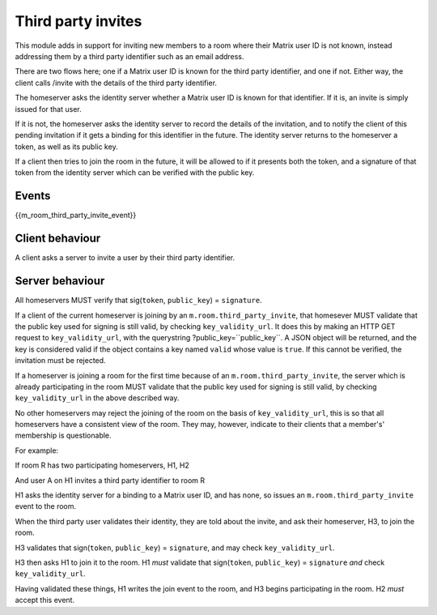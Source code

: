 Third party invites
===================

.. _module:third_party_invites:

This module adds in support for inviting new members to a room where their
Matrix user ID is not known, instead addressing them by a third party identifier
such as an email address.

There are two flows here; one if a Matrix user ID is known for the third party
identifier, and one if not. Either way, the client calls /invite with the
details of the third party identifier.

The homeserver asks the identity server whether a Matrix user ID is known for
that identifier. If it is, an invite is simply issued for that user.

If it is not, the homeserver asks the identity server to record the details of
the invitation, and to notify the client of this pending invitation if it gets
a binding for this identifier in the future. The identity server returns to the
homeserver a token, as well as its public key.

If a client then tries to join the room in the future, it will be allowed to if
it presents both the token, and a signature of that token from the identity
server which can be verified with the public key.

Events
------

{{m_room_third_party_invite_event}}

Client behaviour
----------------

A client asks a server to invite a user by their third party identifier.

Server behaviour
----------------

All homeservers MUST verify that sig(``token``, ``public_key``) = ``signature``.

If a client of the current homeserver is joining by an
``m.room.third_party_invite``, that homesever MUST validate that the public
key used for signing is still valid, by checking ``key_validity_url``. It does
this by making an HTTP GET request to ``key_validity_url``, with the querystring
?public_key=``public_key``. A JSON object will be returned, and the key is
considered valid if the object contains a key named ``valid`` whose value is
``true``. If this cannot be verified, the invitation must be rejected.

If a homeserver is joining a room for the first time because of an
``m.room.third_party_invite``, the server which is already participating in the
room MUST validate that the public key used for signing is still valid, by
checking ``key_validity_url`` in the above described way.

No other homeservers may reject the joining of the room on the basis of
``key_validity_url``, this is so that all homeservers have a consistent view of
the room. They may, however, indicate to their clients that a member's'
membership is questionable.

For example:

If room R has two participating homeservers, H1, H2

And user A on H1 invites a third party identifier to room R

H1 asks the identity server for a binding to a Matrix user ID, and has none,
so issues an ``m.room.third_party_invite`` event to the room.

When the third party user validates their identity, they are told about the
invite, and ask their homeserver, H3, to join the room.

H3 validates that sign(``token``, ``public_key``) = ``signature``, and may check
``key_validity_url``.

H3 then asks H1 to join it to the room. H1 *must* validate that
sign(``token``, ``public_key``) = ``signature`` *and* check ``key_validity_url``.

Having validated these things, H1 writes the join event to the room, and H3
begins participating in the room. H2 *must* accept this event.

